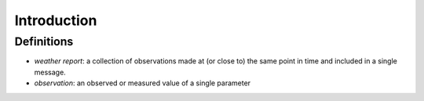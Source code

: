 Introduction
============

Definitions
-----------
- *weather report*: a collection of observations made at (or close to) the same point in time and included in a single message.
- *observation*: an observed or measured value of a single parameter